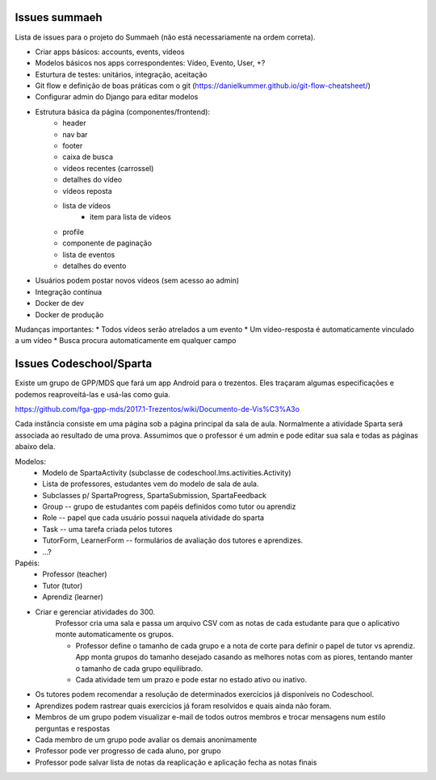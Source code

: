 Issues summaeh
==============

Lista de issues para o projeto do Summaeh (não está necessariamente na ordem 
correta).

* Criar apps básicos: accounts, events, videos
* Modelos básicos nos apps correspondentes: Vídeo, Evento, User, +?
* Esturtura de testes: unitários, integração, aceitação
* Git flow e definição de boas práticas com o git (https://danielkummer.github.io/git-flow-cheatsheet/)
* Configurar admin do Django para editar modelos
* Estrutura básica da página (componentes/frontend): 
    - header
    - nav bar
    - footer 
    - caixa de busca
    - vídeos recentes (carrossel)
    - detalhes do vídeo
    - vídeos reposta
    - lista de vídeos
        - item para lista de vídeos
    - profile
    - componente de paginação
    - lista de eventos
    - detalhes do evento
* Usuários podem postar novos vídeos (sem acesso ao admin)
* Integração contínua
* Docker de dev
* Docker de produção


Mudanças importantes:
* Todos vídeos serão atrelados a um evento
* Um vídeo-resposta é automaticamente vinculado a um vídeo
* Busca procura automaticamente em qualquer campo



Issues Codeschool/Sparta
========================

Existe um grupo de GPP/MDS que fará um app Android para o trezentos. Eles 
traçaram algumas especificações e podemos reaproveitá-las e usá-las como guia.

https://github.com/fga-gpp-mds/2017.1-Trezentos/wiki/Documento-de-Vis%C3%A3o

Cada instância consiste em uma página sob a página principal da
sala de aula. Normalmente a atividade Sparta será associada ao resultado de uma
prova. Assumimos que o professor é um admin e pode editar sua sala e 
todas as páginas abaixo dela. 


Modelos:
    - Modelo de SpartaActivity (subclasse de codeschool.lms.activities.Activity)
    - Lista de professores, estudantes vem do modelo de sala de aula.
    - Subclasses p/ SpartaProgress, SpartaSubmission, SpartaFeedback
    - Group -- grupo de estudantes com papéis definidos como tutor ou aprendiz
    - Role -- papel que cada usuário possui naquela atividade do sparta
    - Task -- uma tarefa criada pelos tutores
    - TutorForm, LearnerForm -- formulários de avaliação dos tutores
      e aprendizes. 
    - ...?


Papéis:
    - Professor (teacher)
    - Tutor (tutor)
    - Aprendiz (learner)


* Criar e gerenciar atividades do 300.
    Professor cria uma sala e passa um arquivo CSV com as notas de cada
    estudante para que o aplicativo monte automaticamente os grupos.
    
    - Professor define o tamanho de cada grupo e a nota de corte para definir 
      o papel de tutor vs aprendiz. App monta grupos do tamanho
      desejado casando as melhores notas com as piores, tentando manter o tamanho
      de cada grupo equilibrado.
    - Cada atividade tem um prazo e pode estar no estado ativo ou inativo.

* Os tutores podem recomendar a resolução de determinados exercícios já 
  disponíveis no Codeschool.
* Aprendizes podem rastrear quais exercícios já foram resolvidos e quais ainda 
  não foram.
* Membros de um grupo podem visualizar e-mail de todos outros membros e trocar
  mensagens num estilo perguntas e respostas
* Cada membro de um grupo pode avaliar os demais anonimamente
* Professor pode ver progresso de cada aluno, por grupo
* Professor pode salvar lista de notas da reaplicação e aplicação fecha as 
  notas finais

 

